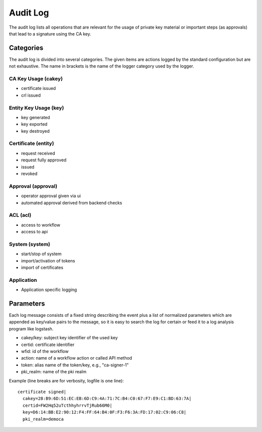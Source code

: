 
Audit Log
=========

The audit log lists all operations that are relevant for the usage of
private key material or important steps (as approvals) that lead to a
signature using the CA key.

Categories
##########

The audit log is divided into several categories. The given items are
actions logged by the standard configuration but are not exhaustive.
The name in brackets is the name of the logger category used by the
logger.

CA Key Usage (cakey)
--------------------
* certificate issued
* crl issued

Entity Key Usage (key)
----------------------
* key generated
* key exported
* key destroyed

Certificate (entity)
----------------------
* request received
* request fully approved
* issued
* revoked

Approval (approval)
---------------------
* operator approval given via ui
* automated approval derived from backend checks

ACL (acl)
---------------------
* access to workflow
* access to api

System (system)
----------------
* start/stop of system
* import/activation of tokens
* import of certificates

Application
-----------
* Application specific logging


Parameters
##########

Each log message consists of a fixed string describing the event plus a
list of normalized parameters which are appended as key/value pairs to
the message, so it is easy to search the log for certain or feed it to a
log analysis program like logstash.

* cakey/key: subject key identifier of the used key
* certid: certificate identifier
* wfid: id of the workflow
* action: name of a workflow action or called API method
* token: alias name of the token/key, e.g., "ca-signer-1"
* pki_realm: name of the pki realm

Example (line breaks are for verbosity, logfile is one line)::

   certificate signed|
     cakey=28:B9:6D:51:EC:EB:6D:C9:4A:71:7C:B4:C0:67:F7:E9:C1:BD:63:7A|
     certid=FW2Hq52uTcthhyhrrvTjRub66M0|
     key=D6:14:BB:E2:90:12:F4:FF:64:B4:0F:F3:F6:3A:FD:17:02:C9:06:C8|
     pki_realm=democa

